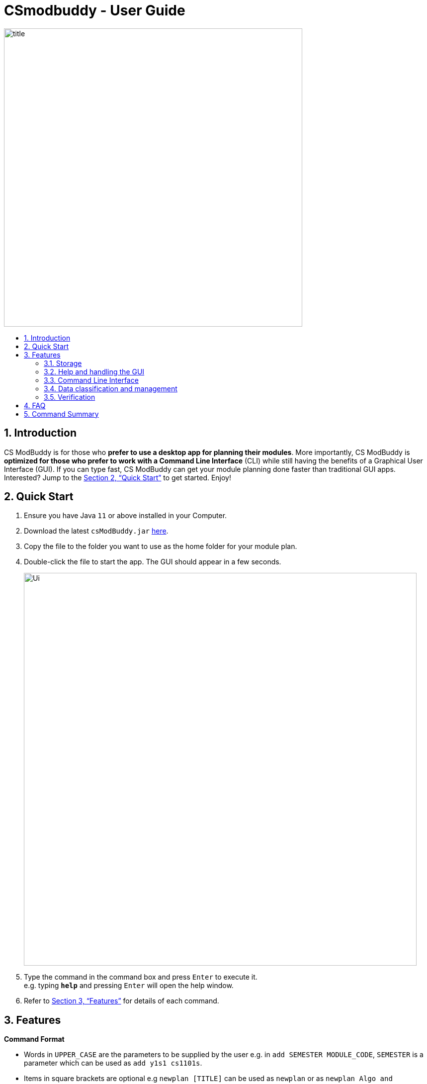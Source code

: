 = CSmodbuddy - User Guide
:site-section: UserGuide
:toc:
:toc-title:
:toc-placement: preamble
:sectnums:
:imagesDir: images
:stylesDir: stylesheets
:xrefstyle: full
:experimental:
ifdef::env-github[]
:tip-caption: :bulb:
:note-caption: :information_source:
endif::[]
:repoURL: https://github.com/AY1920S1-CS2103-F09-3/main

image::title.png[width="600"]

== Introduction

CS ModBuddy is for those who *prefer to use a desktop app for planning their modules*.
More importantly, CS ModBuddy is *optimized for those who prefer to work with a Command Line Interface* (CLI)
while still having the benefits of a Graphical User Interface (GUI).
If you can type fast, CS ModBuddy can get your module planning done faster than traditional GUI apps.
Interested? Jump to the <<Quick Start>> to get started. Enjoy!

== Quick Start

.  Ensure you have Java `11` or above installed in your Computer.
.  Download the latest `csModBuddy.jar` link:{repoURL}/releases[here].
.  Copy the file to the folder you want to use as the home folder for your module plan.
.  Double-click the file to start the app. The GUI should appear in a few seconds.
+
image::Ui.png[width="790"]
+
.  Type the command in the command box and press kbd:[Enter] to execute it. +
e.g. typing *`help`* and pressing kbd:[Enter] will open the help window.
.  Refer to <<Features>> for details of each command.

[[Features]]
== Features

====
*Command Format*

* Words in `UPPER_CASE` are the parameters to be supplied by the user e.g. in `add SEMESTER MODULE_CODE`, `SEMESTER`
is a parameter which can be used as `add y1s1 cs1101s`.
* Items in square brackets are optional e.g `newplan [TITLE]` can be used as `newplan`
or as `newplan Algo and Graphics`.
* Items with ... after them can be used multiple times e.g. `TAG_NAME...` can be used as `core`, `core completed`, etc.

====

=== Storage

==== Creating a new study plan: `newplan`
Creates a new study plan with an optional title. +
Format: `newplan [TITLE]` +
Examples:

* `newplan`
* `newplan noc half year`
* `newplan minor in maths`

==== Deleting a study plan: `removeplan`
Deletes a study plan with a given index. +
Format: `removeplan PLAN_NUMBER` +
Example:

* `removeplan 4`

==== Commiting edits to a study plan: `commit`
Saves changes to a study plan with a short commit message +
Format: `commit SHORT_MESSAGE` +
Examples:

* `commit planned until y2s2`
* `commit haven’t added UEs`

==== Checking commit history: `history`
Shows all commit history of the current study plan. +
Format: `history`

==== Viewing a commit: `viewcommit`
Shows the version of the current study plan for a particular commit.This does not discard the commits after the
specified commit. +
Format: `viewcommit COMMIT_NUMBER` +
Example:

* `viewcommit 1.1`
* `This allows the user to view commit 1 of study plan 1.`

==== Reverting to a commit: `revert`
Reverts to the version of the current study plan for a particular commit. This discards all the commits after the
specified commit. +
Format: `revert COMMIT_NUMBER` +
Example:

* `revert 1.1` +
This allows the user to revert to commit 1 of study plan 1, discarding all commits after 1.1 (e.g. 1.2 and 1.3).

==== Viewing another study plan: `viewplan`
Shows the study plan with a given index. +
Format: `viewplan PLAN_NUMBER` +
Example:

* `viewplan 3` +
This allows the user to view the study plan with an index of 3.

==== Setting another study plan as active: `activate`
Replaces the current study plan with the specified study plan as the active one. +
Format: `activate PLAN_NUMBER` +
Example:

* `activate 2`

==== Moving a semester to a study plan: `move`
Moves a semester of modules to another study plan with a specified index. +

[NOTE]
This is the same command as 3.4 (`move MODULE SEM_SRC SEM_DEST`). The parser will handle the different
command interpretation.

Format: `move SEMESTER SOURCE_PLAN DESTINATION_PLAN` +
Examples:

* `move y2s2 1 3`
* `move y3s1 2 1`

==== Deleting a semester from a study plan: `remove`
Deletes a semester of modules in the current active study plan, after which the semester will contain no modules. +

[NOTE]
This is the same command as 3.2 (`remove SEMESTER MODULE`). The parser will handle the different command
interpretation.

Format: `remove SEMESTER` +
Example:

* `remove y2s2`

==== Viewing description of a module: `description`
Shows a short textual description of a particular module. +
Format: `description MODULE_CODE` +
Example:

* `description cs2103`

==== Editing the title of current study plan: `title`
Changes the title of the current active study plan. +
Format: `title PLAN_TITLE` +
Example:

* `title Algo and Graphics`

==== Setting default study plan: `default`
Generates a study plan with pre-populated modules according to the recommended study plan for a year one student. +
Format: `default`

==== Listing all study plans: `list`
Lists all the study plans that the user has created and has not deleted. +
Format: `list`

=== Help and handling the GUI

==== General Help: `help`
Provides a list of possible commands the user can type. +
Format: `help`

==== Help for a specific command: `help`
Provides help for a specific command. +
Format: `help COMMAND` +
Example:

* `help newplan`

==== Autocompleting: `tab`
Autocompletes command/module code if there is only one option left. +
Shows a dropdown for selection if there is more than one option left. This is done through the tab key.

==== Expanding a semester: `expand`
Expands a semester so that more details can be seen. +
Format: `expand SEMESTER` +
Example:

* `expand y1s1`

==== Collapsing a semester: `collapse`
Collapses a semester so that most details are hidden. +
Format: `collapse SEMESTER` +
Example:

* `collapse y1s1`

=== Command Line Interface

==== Assigning a module to a given semester: `addmodule`
Assigns the specified module to a given semester of the current study plan. +
Format:  `add SEMESTER MODULE ...` +
Examples:

* `add y1s1 CS1101s`
* `add y2s2 CS3244 CS3245 CS3233`
* `add y1s1 ue`
* `add y1s2 ue:GER1000`

==== Removing a module from a given semester. `remove`
Removes the specified module to a given semester of the current study plan. +
Format: `remove SEMESTER MODULE ...` +
Examples:

* `remove y1s1 CS1101S`
* `remove y2s2 CS3244`

==== Naming a UE from a semester. `nameue`
Names a UE from the given semester with the given module name. This feature is purely for aesthetic purposes and has no functional implications.

Format: `nameue SEMESTER NAME` +
Examples:

* `nameue y1s1 GER1000`

==== Moving a module from one semester to another. `move`
Moves a given module from a source semester to a destination semester, as specified. +
Format: `move MODULE SEMESTER_SRC SEMESTER_DEST` +
Examples:

* `move CS3243 y2s1 y2s2`

==== Setting the current semester. `setcurrent`
Sets the given semester as the current one. Semesters before the specified semester will be locked and therefore modules cannot be added or removed from them. +
Format: `setcurrent SEMESTER` +
Examples:

* `setcurrent y1s2`

==== Blocking off the given semester: `block`
Block off the given semester, for reasons such as exchange, LOA, etc. +
Format:  `block SEMESTER [REASON]`

==== Undo-ing the previous command: `undo`
Undo the previous command. The state of the application will revert back to that before the previous command. This command cannot undo itself. +
Format: `undo`

==== Redo-ing the previous undone command: `redo`
Redo the previous undone command. The state of the application will revert back to that before the undo. This command cannot redo itself. +
Format:  `redo`

==== Declaring a focus area: `declarefocusarea`
Declares the given focus area as one of the focus areas of the study plan. This means that the requirements of the focus area has to be met to be eligible for graduation. +
Format: `declarefocusarea FOCUS_AREA`

==== Chaining commands
Chain commands together for greater efficiency. The commands, if different, are separated by a ‘&&’. ‘&&’ is not needed if the command is the same. +
Format: `COMMAND_1 && COMMAND_2 && …` +
Examples:

* `addmodule y1s1 CS1101S CS1231 MA1521`
* `movemodule CS2105 y2s1 y2s2 && addmodule CS2106 y2s2`

=== Data classification and management
==== Viewing default tags : `viewdefaulttags`
Shows all default tag types. +
Format: `viewdefaulttags`
****
List of default tags:

* `Completed` +
_Completed_ modules are modules that are in any semester before the *current semester*.
* `Core` +
_Core_ modules are *Computer Science Foundation* modules that count towards *Programme Requirements*.
* `S/U-able` +
_S/U-able_ modules are modules that permit the *Satisfactory/Unsatisfactory option*.
* `UE` +
_UE_ modules are *Unrestricted Elective* modules.
* `ULR` +
_ULR_ modules are modules that count towards *University Level Requirements*.
* `FOCUS_AREA_NAME:P` +
_P_ modules are modules that count towards Focus Area Primaries for _FOCUS_AREA_NAME_.
* `FOCUS_AREA_NAME:E` +
_E_ modules are modules that count towards Focus Area Electives for _FOCUS_AREA_NAME_.
****

==== Viewing all tags : `viewalltags`
Shows all tag types. +
Format: `viewalltags`

==== Creating new tags : `newtag`
Creates a new tag type that can be used to keep track of other types of modules. +
Format: `newtag TAG_NAME`

[NOTE]
If a tag with the specified `TAG_NAME` already exists, no new tag will be created.

Example:

* `newtag exchange` +
Adds a tag called _exchange_ that can be used to tag modules that are to be taken during an overseas exchange.

==== Renaming an existing tag : `renametag`
Renames a tag. +
Format: `renametag ORIGINAL_TAG_NAME NEW_TAG_NAME`

[NOTE]
Only user-created tags can be renamed, i.e. default tag cannot be renamed.

Example:

* `renametag exchange sep` +
Renames the tag name from _exchange_ to _sep_.

==== Tagging modules : `tag`
Attaches a tag to a module. +
Format: `tag MODULE_CODE TAG_NAME`

[TIP]
If a tag with the given `TAG_NAME` does not exist, a new tag will automatically be created and tagged to the specified module.

Example:

* `tag cs3230 exchange` +
Attaches the tag with name _exchange_ to _CS3230_.

==== Removing a tag from a module: `removetag`
Removes a tag from a module. +
Format: `removetag MODULE_CODE TAG_NAME`

Example:

* `removetag cs3230 exchange`

==== Removing a tag from all modules: `removeall`
Removes a tag from all modules that it is attached to. +
Format: `removeall TAG_NAME`

Example:

* `removeall exchange`

==== Deleting tags: `deletetag`
Deletes a tag completely and removes it from any module that it is attached to. +
Format: `deletetag TAG_NAME`

[NOTE]
Only user-created tags can be deleted, i.e. default tag cannot be deleted.

Example:

* `deletetag exchange`

==== Viewing modules with specific tags : `viewtagged`
Shows all modules attached to all the specified tags. +
Format: `viewtagged TAG_NAME ...`

Examples:

* `viewtagged completed` +
Shows all modules that are tagged as _completed_.
* `viewtagged core completed` +
Shows all modules that are tagged as _core_ and _completed_.

==== Viewing tags for a specific module : `viewtags`
Shows all tags attached to the specified module. +
Format `viewtags MODULE_CODE`

Examples:

* `viewtags cs2030`

==== Finding modules using the module code : `findmod`
Shows which semester the specified module is located at. +
Format: `findmod MODULE_CODE`

Examples:

* `findmod cs1101s`
* `findmod cs2103`

==== Finding module code using keywords : `getmodcode`
Shows module codes of all modules with names that contain the specified keywords. +
Format: `getmodcode KEYWORDS`

Examples:

* `getmodcode algorithms`
* `getmodcode programming`

==== Viewing prerequisites of a module : `prereq`
Shows all prerequisite modules for the specified module. +
Format: `prereq MODULE_CODE`

Example:

* `prereq cs2040`

==== Viewing total completed MCs : `mcs`
Shows the current total MCs for all *completed* modules. +
Format: `mcs`

==== Viewing focus area : `viewfocusarea`
Shows the focus area that the user has previously declared. +
Format: `viewfocusarea`

==== Viewing modules that can be taken in a given semester : `validmods`
Shows all the modules that can be taken in a given semester based on whether prerequisites have been met. +
Format: `validmods SEMESTER`

Example:

* `validmods y2s1`

=== Verification

==== Error messages
Displays a useful error message if the input is invalid. For example, it should highlight wrong commands, wrong numbers of arguments, or arguments in the wrong format.

==== Checking a study plan's feasibility
Shows details about what requirements are left to be fulfilled,
such as modules that remain to be taken or prerequisites that have yet to be satisfied. +
Format: `check [AREA]`

Examples:

* `check` -- checks all graduation requirements by default +
* `check core` +
* `check focus` +
* `check prereq` +
* `check mc` +
* `check MODULE` -- checks if the module is valid, listing issues with its prerequisites +
* `check SEMESTER` -- checks if all modules in the semester are valid

==== Displays
Highlights a module in red if it doesn't satisfy any of its prerequisites, displaying these required modules as tags.

The study plan will have a tick or cross beside it, which shows if the entire plan is feasible.

// tag::dataencryption[]


== FAQ

== Command Summary
